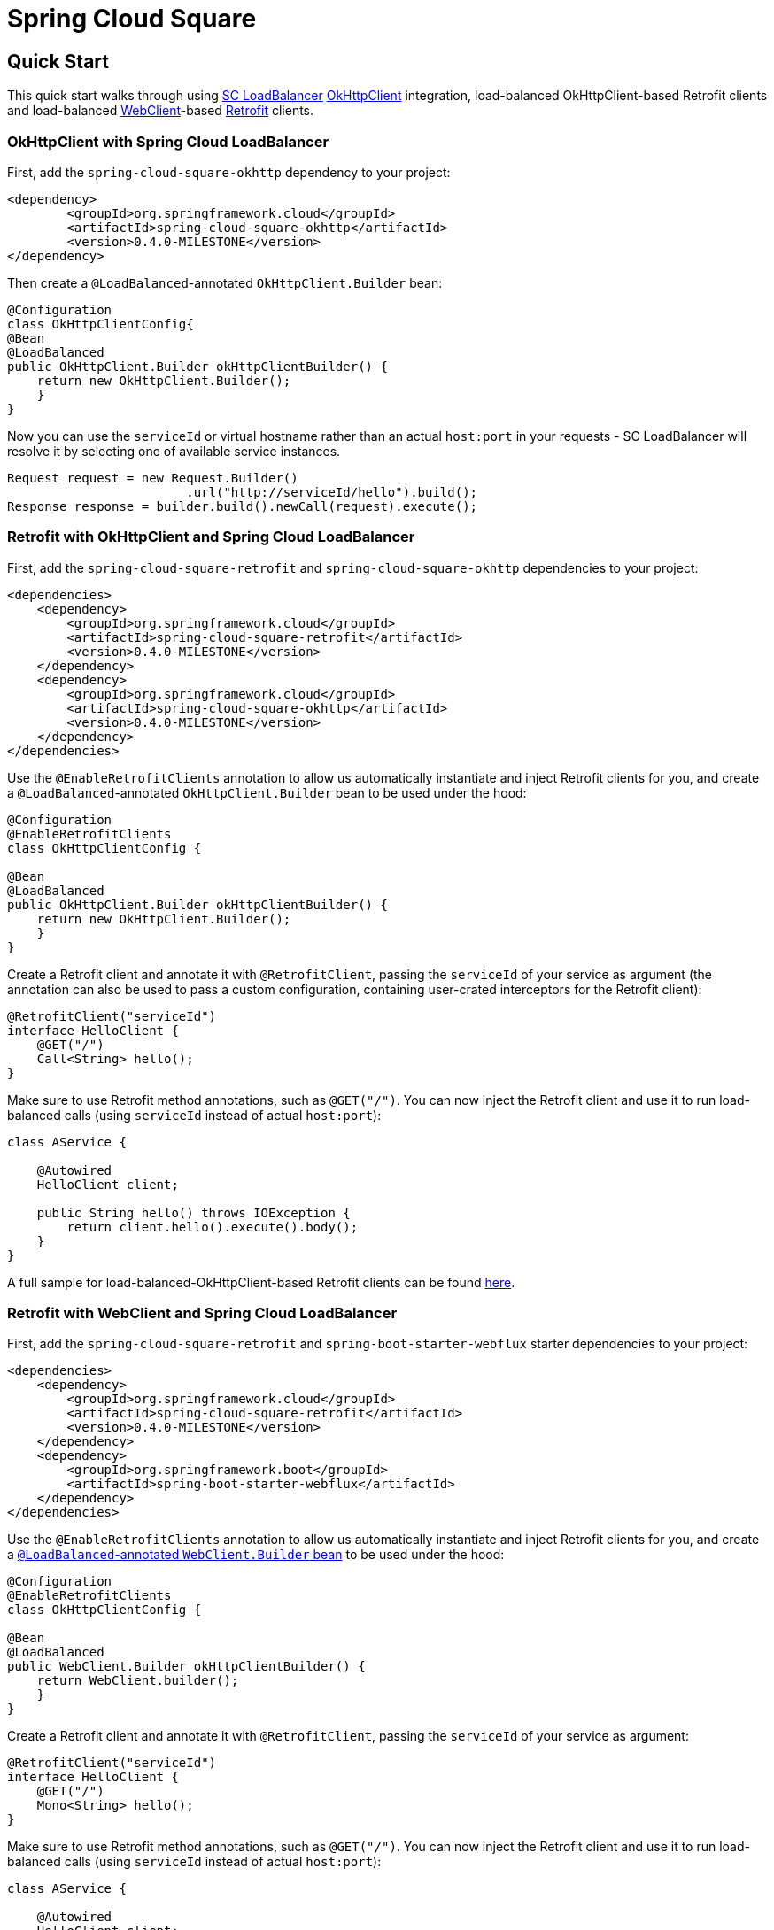 ////
DO NOT EDIT THIS FILE. IT WAS GENERATED.
Manual changes to this file will be lost when it is generated again.
Edit the files in the src/main/asciidoc/ directory instead.
////


= Spring Cloud Square

== Quick Start

:leveloffset: +1

This quick start walks through using https://docs.spring.io/spring-cloud-commons/docs/current/reference/html/#spring-cloud-loadbalancer[SC LoadBalancer] https://square.github.io/okhttp/[OkHttpClient] integration, load-balanced OkHttpClient-based Retrofit clients and load-balanced https://docs.spring.io/spring-boot/docs/current/reference/html/spring-boot-features.html#boot-features-webclient[WebClient]-based https://square.github.io/retrofit/[Retrofit] clients.

== OkHttpClient with Spring Cloud LoadBalancer

First, add the `spring-cloud-square-okhttp` dependency to your project:

[source,xml]
----
<dependency>
        <groupId>org.springframework.cloud</groupId>
        <artifactId>spring-cloud-square-okhttp</artifactId>
        <version>0.4.0-MILESTONE</version>
</dependency>
----

Then create a `@LoadBalanced`-annotated `OkHttpClient.Builder` bean:

[source,java]
----
@Configuration
class OkHttpClientConfig{
@Bean
@LoadBalanced
public OkHttpClient.Builder okHttpClientBuilder() {
    return new OkHttpClient.Builder();
    }
}
----

Now you can use the `serviceId` or virtual hostname rather than an actual `host:port` in your requests - SC LoadBalancer will resolve it by selecting one of available service instances.

[source,java]
----
Request request = new Request.Builder()
                        .url("http://serviceId/hello").build();
Response response = builder.build().newCall(request).execute();
----

== Retrofit with OkHttpClient and Spring Cloud LoadBalancer

First, add the `spring-cloud-square-retrofit`  and `spring-cloud-square-okhttp` dependencies to your project:

[source,xml]
----
<dependencies>
    <dependency>
        <groupId>org.springframework.cloud</groupId>
        <artifactId>spring-cloud-square-retrofit</artifactId>
        <version>0.4.0-MILESTONE</version>
    </dependency>
    <dependency>
        <groupId>org.springframework.cloud</groupId>
        <artifactId>spring-cloud-square-okhttp</artifactId>
        <version>0.4.0-MILESTONE</version>
    </dependency>
</dependencies>
----

Use the `@EnableRetrofitClients` annotation to allow us automatically instantiate and inject Retrofit clients for you, and create a `@LoadBalanced`-annotated `OkHttpClient.Builder` bean to be used under the hood:

[source,java]
----
@Configuration
@EnableRetrofitClients
class OkHttpClientConfig {

@Bean
@LoadBalanced
public OkHttpClient.Builder okHttpClientBuilder() {
    return new OkHttpClient.Builder();
    }
}
----

Create a Retrofit client and annotate it with `@RetrofitClient`, passing the `serviceId` of your service as argument (the annotation can also be used to pass a custom configuration, containing user-crated interceptors for the Retrofit client):

[source,java]
----
@RetrofitClient("serviceId")
interface HelloClient {
    @GET("/")
    Call<String> hello();
}
----

Make sure to use Retrofit method annotations, such as `@GET("/")`.
You can now inject the Retrofit client and use it to run load-balanced calls (using `serviceId` instead of actual `host:port`):

[source,java]
----
class AService {

    @Autowired
    HelloClient client;

    public String hello() throws IOException {
        return client.hello().execute().body();
    }
}
----

A full sample for load-balanced-OkHttpClient-based Retrofit clients can be found https://github.com/spring-cloud-samples/spring-cloud-square-retrofit-web[here].

== Retrofit with WebClient and Spring Cloud LoadBalancer

First, add the `spring-cloud-square-retrofit` and `spring-boot-starter-webflux` starter dependencies to your project:

[source,xml]
----
<dependencies>
    <dependency>
        <groupId>org.springframework.cloud</groupId>
        <artifactId>spring-cloud-square-retrofit</artifactId>
        <version>0.4.0-MILESTONE</version>
    </dependency>
    <dependency>
        <groupId>org.springframework.boot</groupId>
        <artifactId>spring-boot-starter-webflux</artifactId>
    </dependency>
</dependencies>
----

Use the `@EnableRetrofitClients` annotation to allow us automatically instantiate and inject Retrofit clients for you, and create a https://docs.spring.io/spring-cloud-commons/docs/current/reference/html/#webclinet-loadbalancer-client[`@LoadBalanced`-annotated `WebClient.Builder` bean] to be used under the hood:

[source,java]
----
@Configuration
@EnableRetrofitClients
class OkHttpClientConfig {

@Bean
@LoadBalanced
public WebClient.Builder okHttpClientBuilder() {
    return WebClient.builder();
    }
}
----

Create a Retrofit client and annotate it with `@RetrofitClient`, passing the `serviceId` of your service as argument:

[source,java]
----
@RetrofitClient("serviceId")
interface HelloClient {
    @GET("/")
    Mono<String> hello();
}
----

Make sure to use Retrofit method annotations, such as `@GET("/")`.
You can now inject the Retrofit client and use it to run load-balanced calls (using `serviceId` instead of actual `host:port`):

[source,java]
----
class AService {

    @Autowired
    HelloClient client;

    public String hello() throws IOException {
        return client.hello();
    }
}
----

A full sample for load-balanced-WebClient-based Retrofit clients can be found https://github.com/spring-cloud-samples/spring-cloud-square-retrofit-webclient[here].

TIP: As the currently available release is a milestone, you will need to add the Spring Milestone repository link to your projects for all the examples presented in this blog entry:

[source,xml]
----
<repositories>
    <repository>
        <id>spring-milestones</id>
        <url>https://repo.spring.io/milestone</url>
    </repository>
</repositories>
----

We recommend using dependency management for other Spring Cloud dependencies:

[source,xml]
----
<dependencyManagement>
        <dependencies>
            <dependency>
                <groupId>org.springframework.cloud</groupId>
                <artifactId>spring-cloud-dependencies</artifactId>
                <version>${spring-cloud.version}</version>
                <type>pom</type>
                <scope>import</scope>
            </dependency>
        </dependencies>
</dependencyManagement>
----


:leveloffset!:

== OkHttpClient integration with Spring Cloud

This module supplies integration with Square's [`OkHttpClient`](https://square.github.io/okhttp/) and  [Spring Cloud LoadBalancer](https://github.com/spring-cloud/spring-cloud-commons/spring-cloud-loadbalancer).

An application interceptor is added to the `OkHttpClient` created via autoconfiguration which resolves the scheme, host and port from Spring Cloud LoadBalancer and rewrites the url.

By supporting `OkHttpClient`, it enables Square's [Retrofit](https://square.github.io/retrofit/) to use Spring Cloud LoadBalancer as well.

See [`OkHttpLoadBalancerInterceptorTests`](https://github.com/spring-cloud-incubator/spring-cloud-square/blob/master/spring-cloud-square-okhttp/src/test/java/org/springframework/cloud/square/okhttp/loadbalancer/OkHttpLoadBalancerInterceptorTests.java) for Spring Cloud LoadBalancer samples.

== Spring WebClient

Support was also added for Spring WebClient.This implements an `okhttp3.Call.Factory` that uses `WebClient` under the covers.This provides a fully non-blocking shim instead of using okhttp3.

See [`WebClientRetrofitTests`](https://github.com/spring-cloud-incubator/spring-cloud-square/blob/master/spring-cloud-square-retrofit-webclient/src/test/java/org/springframework/cloud/square/retrofit/webclient/WebClientRetrofitTests.java) for WebClient samples.

